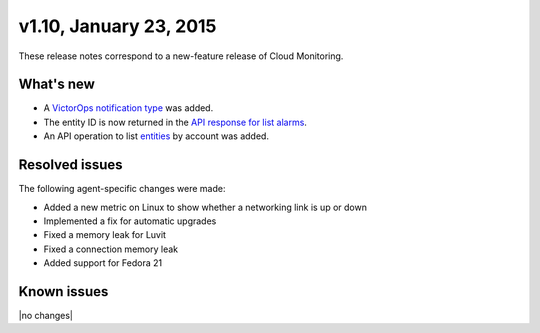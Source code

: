 v1.10, January 23, 2015 
----------------------------


These release notes correspond to a new-feature release of Cloud Monitoring.

What's new
~~~~~~~~~~~~~~

•	A `VictorOps notification type <https://developer.rackspace.com/docs/cloud-monitoring/v1/developer-guide/#victorops-notification-type>`__ was added.

•	The entity ID is now returned in the `API response for list alarms <https://developer.rackspace.com/docs/cloud-monitoring/v1/developer-guide/#list-alarms>`__.

•	An API operation to list `entities <https://developer.rackspace.com/docs/cloud-monitoring/v1/developer-guide/#list-entities-for-an-account>`__ by account was added.


Resolved issues
~~~~~~~~~~~~~~~~~~~~~

The following agent-specific changes were made:

•	Added a new metric on Linux to show whether a networking link is up or down

•	Implemented a fix for automatic upgrades

•	Fixed a memory leak for Luvit

•	Fixed a connection memory leak

•	Added support for Fedora 21

Known issues
~~~~~~~~~~~~~~~~~~~

|no changes|
